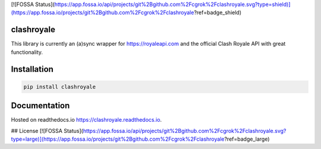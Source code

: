 [![FOSSA Status](https://app.fossa.io/api/projects/git%2Bgithub.com%2Fcgrok%2Fclashroyale.svg?type=shield)](https://app.fossa.io/projects/git%2Bgithub.com%2Fcgrok%2Fclashroyale?ref=badge_shield)

clashroyale
===========

.. image:: https://img.shields.io/pypi/v/clashroyale.svg
   :alt: PyPi

.. image:: https://travis-ci.com/cgrok/clashroyale.svg?branch=master
    :target: https://travis-ci.com/cgrok/clashroyale

This library is currently an (a)sync wrapper for
https://royaleapi.com and the official Clash Royale API with
great functionality.

Installation
============

.. code-block:: python

    pip install clashroyale

Documentation
=============

Hosted on readthedocs.io `https://clashroyale.readthedocs.io
<https://clashroyale.readthedocs.io>`_.

## License
[![FOSSA Status](https://app.fossa.io/api/projects/git%2Bgithub.com%2Fcgrok%2Fclashroyale.svg?type=large)](https://app.fossa.io/projects/git%2Bgithub.com%2Fcgrok%2Fclashroyale?ref=badge_large)